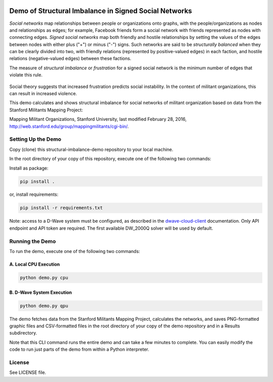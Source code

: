 .. image:: https://circleci.com/gh/dwavesystems/structural-imbalance-demo.svg?style=svg
    :target: https://circleci.com/gh/dwavesystems/structural-imbalance-demo

Demo of Structural Imbalance in Signed Social Networks
======================================================

*Social networks* map relationships between people or organizations onto graphs, with
the people/organizations as nodes and relationships as edges; for example,
Facebook friends form a social network with friends represented as
nodes with connecting edges. *Signed social networks* map both friendly and
hostile relationships by setting the values of the edges between nodes with either plus ("+")
or minus ("-") signs. Such networks are said to be *structurally balanced* when they
can be clearly divided into two, with friendly relations (represented by positive-valued
edges) in each faction, and hostile relations (negative-valued edges) between these factions.

The measure of *structural imbalance* or *frustration* for a signed social network
is the minimum number of edges that violate this rule.

.. figure:: _static/Social.png
  :name: social
  :alt: Three-person social network

Social theory suggests that
increased frustration predicts social instability. In the context of militant organizations,
this can result in increased violence.

This demo calculates and shows structural imbalance for social networks of militant
organization based on data from the Stanford Militants Mapping Project:

Mapping Militant Organizations, Stanford University, last modified February 28, 2016,
http://web.stanford.edu/group/mappingmilitants/cgi-bin/.

Setting Up the Demo
-------------------

Copy (clone) this structural-imbalance-demo repository to your local machine.

In the root directory of your copy of this repository, execute one of the following two commands:

Install as package:

.. code-block:: bash

   pip install .

or, install requirements:

.. code-block:: bash

   pip install -r requirements.txt

Note: access to a D-Wave system must be configured, as described in the
`dwave-cloud-client <http://dwave-cloud-client.readthedocs.io/en/latest/reference/intro.html#configuration>`_ documentation.
Only API endpoint and API token are required. The first available DW_2000Q solver will be used by default.

Running the Demo
----------------

To run the demo, execute one of the following two commands:

A. Local CPU Execution
~~~~~~~~~~~~~~~~~~~~~~

.. code-block:: bash

   python demo.py cpu

B. D-Wave System Execution
~~~~~~~~~~~~~~~~~~~~~~~~~~

.. code-block:: bash

   python demo.py qpu

The demo fetches data from the Stanford Militants Mapping Project, calculates the networks,
and saves PNG-formatted graphic files and CSV-formatted files in the root directory of your
copy of the demo repository and in a Results subdirectory.

Note that this CLI command runs the entire demo and can take a few minutes to complete. You can
easily modify the code to run just parts of the demo from within a Python interpreter.

License
-------

See LICENSE file.
